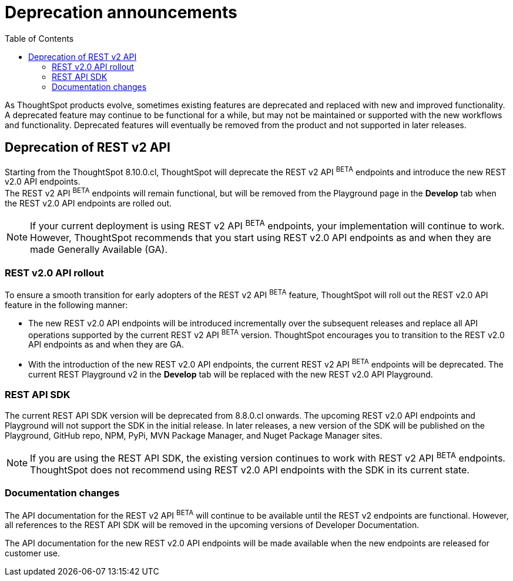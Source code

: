= Deprecation announcements
:toc: true
:toclevels: 2

:page-title: Deprecation anouncements
:page-pageid: deprecated-features
:page-description: This article lists features deprecated and no longer supported in ThoughtSpot Everywhere

As ThoughtSpot products evolve, sometimes existing features are deprecated and replaced with new and improved functionality. +
A deprecated feature may continue to be functional for a while, but may not be maintained or supported with the new workflows and functionality. Deprecated features will eventually be removed from the product and not supported in later releases.
////
De-supported::
A de-supported feature no longer exists in the product. When you upgrade to a newer release, any workflows that rely on a de-supported feature no longer work.

////

== Deprecation of REST v2 API

Starting from the ThoughtSpot 8.10.0.cl, ThoughtSpot will deprecate the REST v2 API [beta blueBackground]^BETA^ endpoints and introduce the new REST v2.0 API endpoints. +
The REST v2 API [beta blueBackground]^BETA^ endpoints will remain functional, but will be removed from the Playground page in the *Develop* tab when the REST v2.0 API endpoints are rolled out.

[NOTE]
====
If your current deployment is using REST v2 API [beta blueBackground]^BETA^ endpoints, your implementation will continue to work. However, ThoughtSpot recommends that you start using REST v2.0 API endpoints as and when they are made Generally Available (GA).
====

=== REST v2.0 API rollout

To ensure a smooth transition for early adopters of the REST v2 API [beta blueBackground]^BETA^ feature, ThoughtSpot will roll out the REST v2.0 API feature in the following manner:

* The new REST v2.0 API endpoints will be introduced incrementally over the subsequent releases and replace all API operations supported by the current REST v2 API [beta blueBackground]^BETA^ version. ThoughtSpot encourages you to transition to the REST v2.0 API endpoints as and when they are GA.
* With the introduction of the new REST v2.0 API endpoints, the current REST v2 API [beta blueBackground]^BETA^ endpoints will be deprecated. The current REST Playground v2 in the *Develop* tab will be replaced with the new REST v2.0 API Playground.

=== REST API SDK
The current REST API SDK version will be deprecated from 8.8.0.cl onwards.
The upcoming REST v2.0 API endpoints and Playground will not support the SDK in the initial release. In later releases, a new version of the SDK will be published on the Playground, GitHub repo, NPM, PyPi, MVN Package Manager, and Nuget Package Manager sites.

[NOTE]
====
If you are using the REST API SDK, the existing version continues to  work with REST v2 API [beta blueBackground]^BETA^ endpoints. ThoughtSpot does not recommend using REST v2.0 API endpoints with the SDK in its current state.
====

=== Documentation changes
The API documentation for the REST v2 API [beta blueBackground]^BETA^ will continue to be available until the REST v2 endpoints are functional. However, all references to the REST API SDK will be removed in the upcoming versions of Developer Documentation.

The API documentation for the new REST v2.0 API endpoints will be made available when the new endpoints are released for customer use.